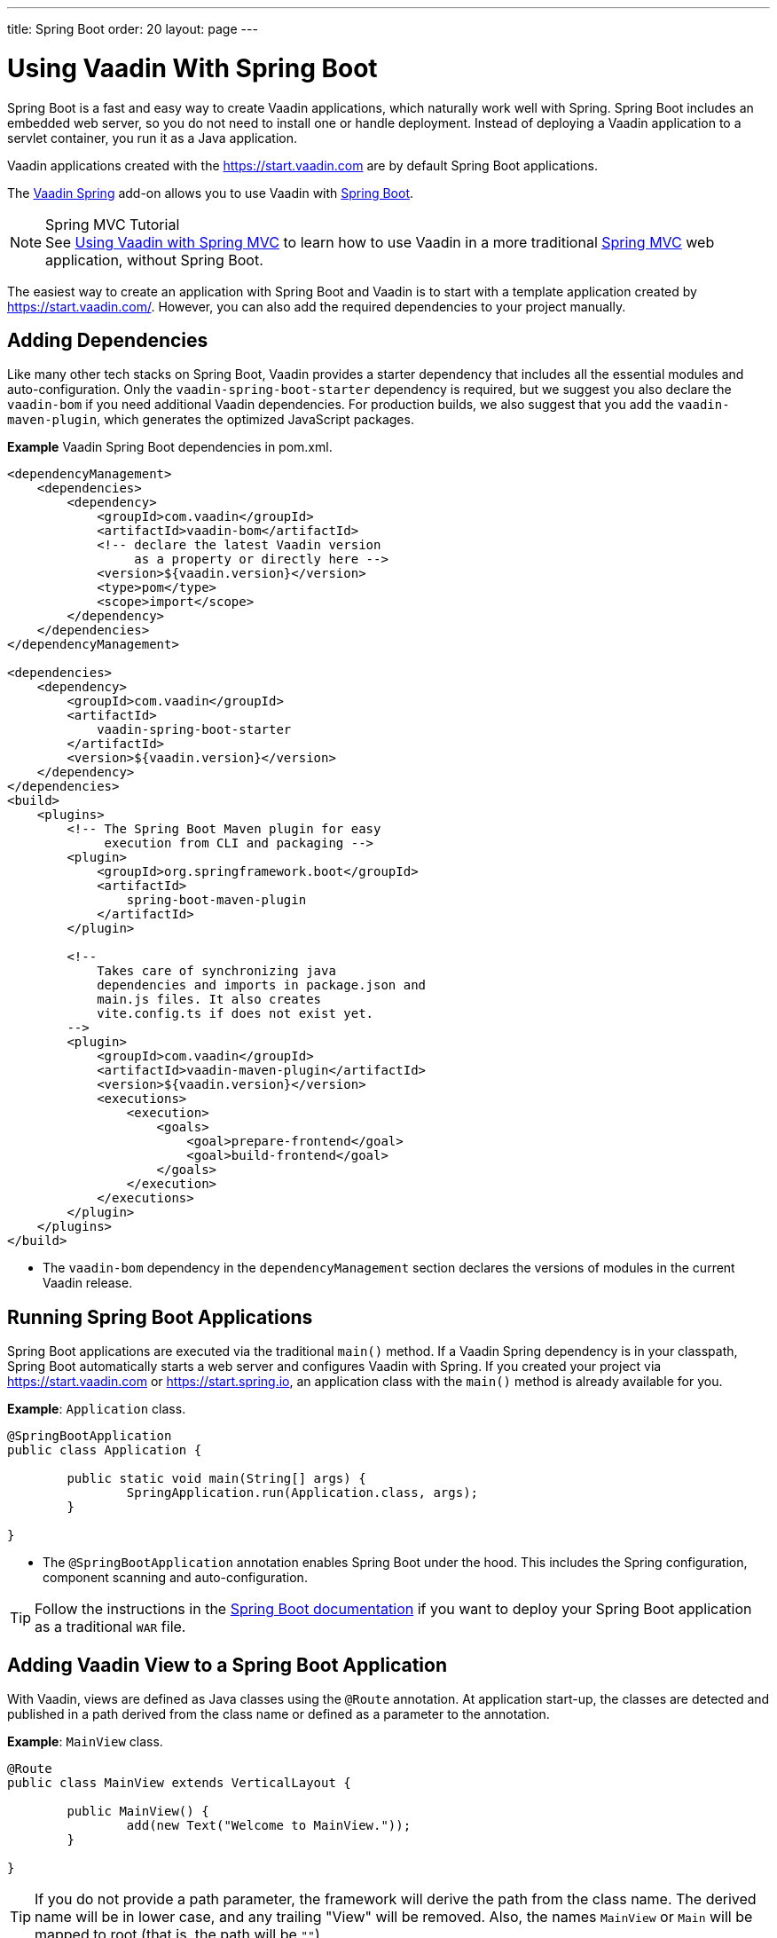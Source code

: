---
title: Spring Boot
order: 20
layout: page
---

= Using Vaadin With Spring Boot

Spring Boot is a fast and easy way to create Vaadin applications, which naturally work well with Spring.
Spring Boot includes an embedded web server, so you do not need to install one or handle deployment.
Instead of deploying a Vaadin application to a servlet container, you run it as a Java application.

Vaadin applications created with the https://start.vaadin.com are by default Spring Boot applications.

The https://vaadin.com/directory/component/vaadin-spring/[Vaadin Spring] add-on allows you to use Vaadin with https://spring.io/projects/spring-boot[Spring Boot].

.Spring MVC Tutorial
[NOTE]
See <<spring-mvc#,Using Vaadin with Spring MVC>> to learn how to use Vaadin in a more traditional https://docs.spring.io/spring/docs/current/spring-framework-reference/web.html[Spring MVC] web application, without Spring Boot.

The easiest way to create an application with Spring Boot and Vaadin is to start with a template application created by https://start.vaadin.com/.
However, you can also add the required dependencies to your project manually.

== Adding Dependencies

Like many other tech stacks on Spring Boot, Vaadin provides a starter dependency that includes all the essential modules and auto-configuration.
Only the `vaadin-spring-boot-starter` dependency is required, but we suggest you also declare the `vaadin-bom` if you need additional Vaadin dependencies.
For production builds, we also suggest that you add the `vaadin-maven-plugin`, which generates the optimized JavaScript packages.

*Example* Vaadin Spring Boot dependencies in [filename]#pom.xml#.

[source,xml]
----
<dependencyManagement>
    <dependencies>
        <dependency>
            <groupId>com.vaadin</groupId>
            <artifactId>vaadin-bom</artifactId>
            <!-- declare the latest Vaadin version
                 as a property or directly here -->
            <version>${vaadin.version}</version>
            <type>pom</type>
            <scope>import</scope>
        </dependency>
    </dependencies>
</dependencyManagement>

<dependencies>
    <dependency>
        <groupId>com.vaadin</groupId>
        <artifactId>
            vaadin-spring-boot-starter
        </artifactId>
        <version>${vaadin.version}</version>
    </dependency>
</dependencies>
<build>
    <plugins>
        <!-- The Spring Boot Maven plugin for easy
             execution from CLI and packaging -->
        <plugin>
            <groupId>org.springframework.boot</groupId>
            <artifactId>
                spring-boot-maven-plugin
            </artifactId>
        </plugin>

        <!--
            Takes care of synchronizing java
            dependencies and imports in package.json and
            main.js files. It also creates
            vite.config.ts if does not exist yet.
        -->
        <plugin>
            <groupId>com.vaadin</groupId>
            <artifactId>vaadin-maven-plugin</artifactId>
            <version>${vaadin.version}</version>
            <executions>
                <execution>
                    <goals>
                        <goal>prepare-frontend</goal>
                        <goal>build-frontend</goal>
                    </goals>
                </execution>
            </executions>
        </plugin>
    </plugins>
</build>
----
* The `vaadin-bom` dependency in the `dependencyManagement` section declares the versions of modules in the current Vaadin release.


== Running Spring Boot Applications

Spring Boot applications are executed via the traditional [methodname]`main()` method.
If a Vaadin Spring dependency is in your classpath, Spring Boot automatically starts a web server and configures Vaadin with Spring.
If you created your project via https://start.vaadin.com or https://start.spring.io, an application class with the [methodname]`main()` method is already available for you.

*Example*: [classname]`Application` class.

[source,java]
----
@SpringBootApplication
public class Application {

	public static void main(String[] args) {
		SpringApplication.run(Application.class, args);
	}

}
----

* The `@SpringBootApplication` annotation enables Spring Boot under the hood. This includes the Spring configuration, component scanning and auto-configuration.

[TIP]
Follow the instructions in the https://docs.spring.io/spring-boot/docs/current/reference/html/howto-traditional-deployment.html[Spring Boot documentation] if you want to deploy your Spring Boot application as a traditional `WAR` file.

[[handling-urls]]
== Adding Vaadin View to a Spring Boot Application

With Vaadin, views are defined as Java classes using the `@Route` annotation.
At application start-up, the classes are detected and published in a path derived from the class name or defined as a parameter to the annotation.

*Example*: [classname]`MainView` class.

[source,java]
----
@Route
public class MainView extends VerticalLayout {

	public MainView() {
		add(new Text("Welcome to MainView."));
	}

}
----
[TIP]
If you do not provide a path parameter, the framework will derive the path from the class name.
The derived name will be in lower case, and any trailing "View" will be removed.
Also, the names `MainView` or `Main` will be mapped to root (that is, the path will be `""`).

== Vaadin Spring Boot Examples

https://github.com/vaadin/flow-spring-examples[Vaadin Spring Examples] include example applications that showcase the basic usage of Vaadin and Spring Boot.
You can use them to test the concepts and features covered in this documentation.


[.discussion-id]
744C143E-D8BF-4A9D-8CBA-28B382A32598

